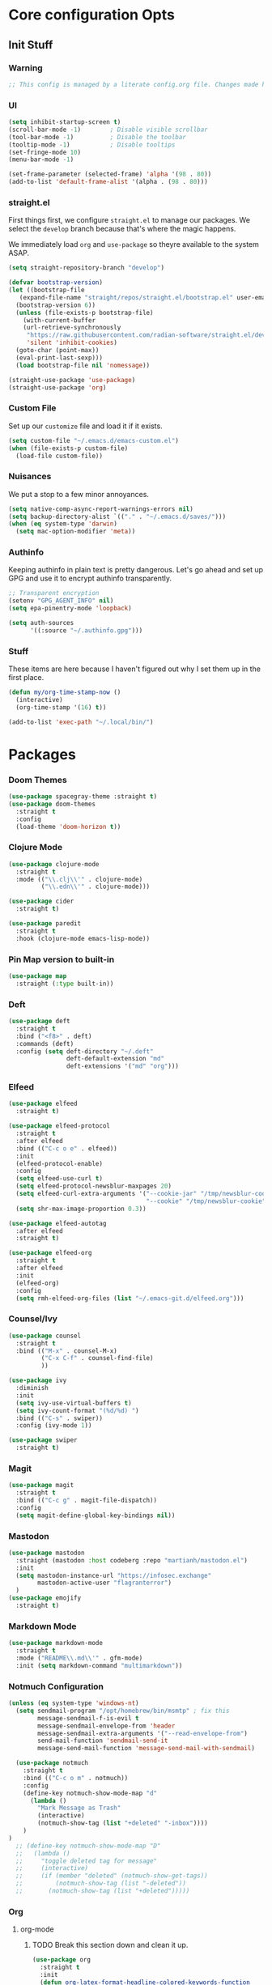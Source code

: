 #+PROPERTY: header-args :tangle ~/.emacs.d/init.el
* Core configuration Opts
** Init Stuff
*** Warning

#+begin_src emacs-lisp
    ;; This config is managed by a literate config.org file. Changes made here will be overwritten.
#+end_src


*** UI

#+begin_src emacs-lisp
  (setq inhibit-startup-screen t)
  (scroll-bar-mode -1)        ; Disable visible scrollbar
  (tool-bar-mode -1)          ; Disable the toolbar
  (tooltip-mode -1)           ; Disable tooltips
  (set-fringe-mode 10)
  (menu-bar-mode -1)

  (set-frame-parameter (selected-frame) 'alpha '(98 . 80))
  (add-to-list 'default-frame-alist '(alpha . (98 . 80)))
#+end_src


*** straight.el

First things first, we configure =straight.el= to manage our packages. We select the =develop= branch
because that's where the magic happens.

We immediately load =org= and =use-package= so theyre available to the system ASAP.


#+BEGIN_SRC emacs-lisp
  (setq straight-repository-branch "develop")

  (defvar bootstrap-version)
  (let ((bootstrap-file
	 (expand-file-name "straight/repos/straight.el/bootstrap.el" user-emacs-directory))
	(bootstrap-version 6))
    (unless (file-exists-p bootstrap-file)
      (with-current-buffer
	  (url-retrieve-synchronously
	   "https://raw.githubusercontent.com/radian-software/straight.el/develop/install.el"
	   'silent 'inhibit-cookies)
	(goto-char (point-max))
	(eval-print-last-sexp)))
    (load bootstrap-file nil 'nomessage))

  (straight-use-package 'use-package)
  (straight-use-package 'org)
 #+END_SRC


 
*** Custom File

Set up our =customize= file and load it if it exists.


#+BEGIN_SRC emacs-lisp 
  (setq custom-file "~/.emacs.d/emacs-custom.el")
  (when (file-exists-p custom-file)
    (load-file custom-file))
#+END_SRC



*** Nuisances

We put a stop to a few minor annoyances. 
#+BEGIN_SRC emacs-lisp
  (setq native-comp-async-report-warnings-errors nil)
  (setq backup-directory-alist `(("." . "~/.emacs.d/saves/")))
  (when (eq system-type 'darwin)
    (setq mac-option-modifier 'meta))
#+END_SRC



*** Authinfo

Keeping authinfo in plain text is pretty dangerous. Let's go ahead and set up GPG and use it to encrypt authinfo transparently. 
#+BEGIN_SRC emacs-lisp
  ;; Transparent encryption
  (setenv "GPG_AGENT_INFO" nil)
  (setq epa-pinentry-mode 'loopback)

  (setq auth-sources
        '((:source "~/.authinfo.gpg")))
#+END_SRC



*** Stuff

These items are here because I haven't figured out why I set them up in the first place. 
#+BEGIN_SRC emacs-lisp
  (defun my/org-time-stamp-now ()
    (interactive)
    (org-time-stamp '(16) t))
  
  (add-to-list 'exec-path "~/.local/bin/")
#+END_SRC



* Packages


*** Doom Themes
#+begin_src emacs-lisp
	(use-package spacegray-theme :straight t)
	(use-package doom-themes
	  :straight t
	  :config
	  (load-theme 'doom-horizon t))

#+end_src



*** Clojure Mode

#+BEGIN_SRC emacs-lisp
  (use-package clojure-mode
    :straight t
    :mode (("\\.clj\\'" . clojure-mode)
           ("\\.edn\\'" . clojure-mode)))

  (use-package cider
    :straight t)

  (use-package paredit
    :straight t
    :hook (clojure-mode emacs-lisp-mode))
#+END_SRC



*** Pin Map version to built-in
#+begin_src emacs-lisp
  (use-package map
    :straight (:type built-in))
#+end_src



*** Deft
#+BEGIN_SRC emacs-lisp
  (use-package deft
    :straight t
    :bind ("<f8>" . deft)
    :commands (deft)
    :config (setq deft-directory "~/.deft"
                  deft-default-extension "md"
                  deft-extensions '("md" "org")))
#+END_SRC



*** Elfeed
#+BEGIN_SRC emacs-lisp
  (use-package elfeed
    :straight t)

  (use-package elfeed-protocol
    :straight t
    :after elfeed
    :bind (("C-c o e" . elfeed))
    :init
    (elfeed-protocol-enable)
    :config
    (setq elfeed-use-curl t)
    (setq elfeed-protocol-newsblur-maxpages 20)
    (setq elfeed-curl-extra-arguments '("--cookie-jar" "/tmp/newsblur-cookie"
                                        "--cookie" "/tmp/newsblur-cookie"))
    (setq shr-max-image-proportion 0.3))

  (use-package elfeed-autotag
    :after elfeed
    :straight t)

  (use-package elfeed-org
    :straight t
    :after elfeed
    :init
    (elfeed-org)
    :config
    (setq rmh-elfeed-org-files (list "~/.emacs-git.d/elfeed.org")))
#+END_SRC



*** Counsel/Ivy
#+BEGIN_SRC emacs-lisp
  (use-package counsel
    :straight t
    :bind (("M-x" . counsel-M-x)
           ("C-x C-f" . counsel-find-file)
           ))

  (use-package ivy
    :diminish
    :init
    (setq ivy-use-virtual-buffers t)
    (setq ivy-count-format "(%d/%d) ")
    :bind (("C-s" . swiper))
    :config (ivy-mode 1))

  (use-package swiper
    :straight t)

#+END_SRC



*** Magit
#+BEGIN_SRC emacs-lisp
  (use-package magit
    :straight t
    :bind (("C-c g" . magit-file-dispatch))
    :config
    (setq magit-define-global-key-bindings nil))
#+END_SRC



*** Mastodon
#+BEGIN_SRC emacs-lisp
  (use-package mastodon
    :straight (mastodon :host codeberg :repo "martianh/mastodon.el")
    :init
    (setq mastodon-instance-url "https://infosec.exchange"
          mastodon-active-user "flagranterror")
    )
  (use-package emojify
    :straight t)
#+END_SRC



*** Markdown Mode
#+BEGIN_SRC emacs-lisp
  (use-package markdown-mode
    :straight t
    :mode ("README\\.md\\'" . gfm-mode)
    :init (setq markdown-command "multimarkdown"))
#+END_SRC



*** Notmuch Configuration
#+BEGIN_SRC emacs-lisp
(unless (eq system-type 'windows-nt)
  (setq sendmail-program "/opt/homebrew/bin/msmtp" ; fix this 
        message-sendmail-f-is-evil t
        message-sendmail-envelope-from 'header
        message-sendmail-extra-arguments '("--read-envelope-from")
        send-mail-function 'sendmail-send-it
        message-send-mail-function 'message-send-mail-with-sendmail)

  (use-package notmuch
    :straight t
    :bind (("C-c o m" . notmuch))
    :config
    (define-key notmuch-show-mode-map "d"
      (lambda ()
        "Mark Message as Trash"
        (interactive)
        (notmuch-show-tag (list "+deleted" "-inbox"))))
    )
)
  ;; (define-key notmuch-show-mode-map "D"
  ;;   (lambda ()
  ;;     "toggle deleted tag for message"
  ;;     (interactive)
  ;;     (if (member "deleted" (notmuch-show-get-tags))
  ;;         (notmuch-show-tag (list "-deleted"))
  ;;       (notmuch-show-tag (list "+deleted")))))
#+END_SRC



*** Org
**** org-mode
***** TODO Break this section down and clean it up. 



#+BEGIN_SRC emacs-lisp
  (use-package org
    :straight t
    :init
    (defun org-latex-format-headline-colored-keywords-function
        (todo todo-type priority text tags info)
      (concat
       (cond ((string= todo "TODO")(and todo (format "{\\color{red}\\bfseries\\sffamily %s} " todo)))
             ((string= todo "DONE")(and todo (format "{\\color{green}\\bfseries\\sffamily %s} " todo))))
       (and priority (format "\\framebox{\\#%c} " priority))
       text
       (and tags
            (format "\\hfill{}\\textsc{%s}"
                    (mapconcat (lambda (tag) (org-latex-plain-text tag info))
                               tags ":")))))

    (setq org-latex-format-headline-function 'org-latex-format-headline-colored-keywords-function)

    (defun my/get-journal-file-today (&optional visit)
      "Capture to, or optionally visit, today's journal file."
      (interactive)
      (let* (
             (curr-date-stamp (format-time-string "%Y-%m.org"))
             (file-name (expand-file-name curr-date-stamp "~/org/pages/")))
        (if visit
            (find-file file-name)
            (set-buffer (org-capture-target-buffer file-name)))
        (goto-char (point-max))))

    (defun my/visit-journal-file-today ()
      "Visit daily journal file." 
      (interactive)
      (my/get-journal-file-today t))

    (defun my/visit-inbox ()
      (interactive)
      (find-file "~/org/beorg/inbox.org"))

    (defun my/visit-projects ()
      (interactive)
      (find-file "~/org/projects/index.org"))

    (setq org-hide-leading-stars t) 
    (setq org-tag-alist '((:startgroup . nil)
                          ("@work" . ?w)("@home" . ?h)
                          (:endgroup . nil)
                          ("@note" . ?o)("@next" . ?n)("@urgent" . ?u)
                          ))
    (setq org-feed-alist
          '(("Krebs"
             "https://krebsonsecurity.com/feed/"
             "~/org/pages/feeds.org" "Krebs on Security")
            ("Bleeping Computer"
             "https://www.bleepingcomputer.com/feed/"
             "~/org/pages/feeds.org" "Bleeping Computer")))

    (setq org-capture-templates
          '(("t" "Inbox TODO"
             entry (file+headline "~/org/beorg/inbox.org" "Todo")
             "* TODO %?\n    SCHEDULED: %t\n %a"
             :empty-lines 1)
            ("b" "Book"
             entry (file "~/org/beorg/reading.org")
             "* %^{TITLE} %^{AUTHOR}p %^{PUBLISHED}p %^{PAGES|Unspec}p %^{RATING}p"
             :empty-lines 1)
            ("J" "Journal TODO"
             entry (function my/get-journal-file-today)
             "* TODO %?\n    SCHEDULED: %t\n  --Entered on %U\n  %i\n  %a"
             :empty-lines 1)
            ("j" "Daily Journal Entry"
             entry (function my/get-journal-file-today)
             "* %? \n  --Entered on %U\n %i\n  %a"
             :empty-lines 1)
            ))


    (defun org-dtp-open (record-location)
      "Visit the dtp message with the given Message-ID."
      (shell-command (concat "open x-devonthink-item:" record-location)))
    (setq org-odt-preferred-output-format "docx")

    :bind (("C-c l" . org-store-link)
           ("C-c c" . org-capture)
           ("C-c a" . org-agenda)
           ("C-c o S" . org-save-all-org-buffers)
           ("C-c p j" . my/visit-journal-file-today)
           ("C-c p i" . my/visit-inbox)
           ("C-c p p" . my/visit-projects)
           ("C-c o p" . org-property-action))
    :config
    (setq org-agenda-files (list
                            "~/org/pages/"
                            "~/org/beorg/"
                            "~/org/projects/"
                            ))
    (setq org-archive-location "~/org/archived.org::datetree/* Completed")
    (setq org-export-backends '(ascii html icalendar latex odt md))
    (setq org-refile-targets '((org-agenda-files :maxlevel . 2)))
    (setq org-startup-indented t)
    (setq org-log-done t)
    (setq org-skip-scheduled-if-done t)
    (setq org-agenda-skip-scheduled-if-deadline-is-shown t)
    (org-add-link-type "x-devonthink-item" 'org-dtp-open)
    )


  (use-package org-superstar
    :straight t
    :after org
    :hook (org-mode . org-superstar-mode))


  (use-package ol-notmuch
    :straight t
    :after org)
#+END_SRC



**** org-roam
#+BEGIN_SRC emacs-lisp
  (use-package org-roam
    :straight t
    :init
    (setq org-roam-directory (file-truename "~/org/org-roam"))  
    (setq org-roam-dailies-directory "daily/")
    (setq org-roam-dailies-capture-templates
          '(("d" "default" entry
             "* %?"
             :target (file+head "%<%Y_%m_%d>.org"
                                "#+title: %<%Y_%m_%d>\n"))))
    :bind (("C-c r f" . org-roam-node-find)
           ("C-c r r" . org-roam-node-random)
           ("C-c r i" . org-roam-node-insert)
           ("C-c o o" . org-id-get-create)
           ("C-c r a" . org-roam-alias-add)
           ("C-c r b" . org-roam-buffer-toggle)
           ("C-c r t" . org-roam-dailies-goto-today)
           ("C-c r c" . org-roam-dailies-capture-today)
           ("C-c r d" . org-roam-dailies-goto-date)
           )
    :config
    (org-roam-db-autosync-mode)
    )
#+END_SRC



*** Toolbox Tramp 
#+BEGIN_SRC emacs-lisp
  (when (file-exists-p "/usr/bin/toolbox")
    (use-package toolbox-tramp
      :straight (toolbox-tramp :type git
                               :host github
                               :repo "fejfighter/toolbox-tramp")
      :custom
      (toolbox-tramp-flatpak-wrap t))) ; Use `flatpak-spawn' when conecting
#+END_SRC



*** UI Tweaks
#+BEGIN_SRC emacs-lisp
  (use-package diminish
    :straight t)


  (global-set-key (kbd "C-c w w") 'window-swap-states)
#+END_SRC



*** Yasnippets
#+BEGIN_SRC emacs-lisp
  (use-package yasnippet
    :straight t
    :diminish
    :config
    (yas-global-mode 1))

  (use-package yasnippet-snippets
    :straight (yasnippet-snippets :type git
                                  :host github
                                  :repo "AndreaCrotti/yasnippet-snippets")
    :after yasnippet)
#+END_SRC



*** Element Client
#+begin_src emacs-lisp
  (use-package ement
  :straight (ement :type git
                   :host github
                   :repo "alphapapa/ement.el"))
#+end_src
